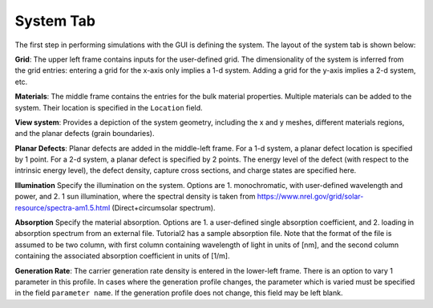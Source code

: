 
System Tab
----------------

The first step in performing simulations with the GUI is defining the system.  The layout of the system tab is shown below:



.. image:: system.*
   :align: center


**Grid**:  
The upper left frame contains inputs for the user-defined grid.  The dimensionality of the system is inferred from the grid entries: entering a grid for the x-axis only implies a 1-d system.  Adding a grid for the y-axis implies a 2-d system, etc.  

**Materials**:  
The middle frame contains the entries for the bulk material properties.  Multiple materials can be added to the system.  Their location is specified in the ``Location`` field.  

**View system**:  
Provides a depiction of the system geometry, including the x and y meshes, different materials regions, and the planar defects (grain boundaries).

**Planar Defects**:  
Planar defects are added in the middle-left frame.  For a 1-d system, a planar defect location is specified by 1 point.  For a 2-d system, a planar defect is specified by 2 points.  The energy level of the defect (with respect to the intrinsic energy level), the defect density, capture cross sections, and charge states are specified here.

**Illumination**
Specify the illumination on the system.  Options are 1. monochromatic, with user-defined wavelength and power, and 2. 1 sun illumination, where the spectral density is taken from https://www.nrel.gov/grid/solar-resource/spectra-am1.5.html (Direct+circumsolar spectrum).

**Absorption**
Specify the material absorption.  Options are 1. a user-defined single absorption coefficient, and 2. loading in absorption spectrum from an external file.  Tutorial2 has a sample absorption file.  Note that the format of the file is assumed to be two column, with first column containing wavelength of light in units of [nm], and the second column containing the associated absorption coefficient in units of [1/m].

**Generation Rate**:  
The carrier generation rate density is entered in the lower-left frame.  There is an option to vary 1 parameter in this profile.  In cases where the generation profile changes, the parameter which is varied must be specified in the field ``parameter name``.  If the generation profile does not change, this field may be left blank.